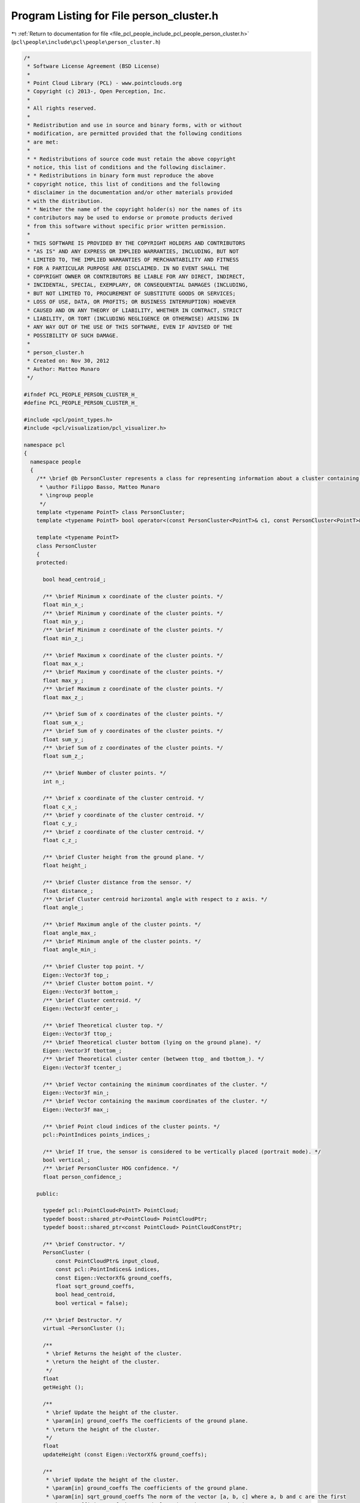 
.. _program_listing_file_pcl_people_include_pcl_people_person_cluster.h:

Program Listing for File person_cluster.h
=========================================

|exhale_lsh| :ref:`Return to documentation for file <file_pcl_people_include_pcl_people_person_cluster.h>` (``pcl\people\include\pcl\people\person_cluster.h``)

.. |exhale_lsh| unicode:: U+021B0 .. UPWARDS ARROW WITH TIP LEFTWARDS

.. code-block:: cpp

   /*
    * Software License Agreement (BSD License)
    *
    * Point Cloud Library (PCL) - www.pointclouds.org
    * Copyright (c) 2013-, Open Perception, Inc.
    *
    * All rights reserved.
    *
    * Redistribution and use in source and binary forms, with or without
    * modification, are permitted provided that the following conditions
    * are met:
    *
    * * Redistributions of source code must retain the above copyright
    * notice, this list of conditions and the following disclaimer.
    * * Redistributions in binary form must reproduce the above
    * copyright notice, this list of conditions and the following
    * disclaimer in the documentation and/or other materials provided
    * with the distribution.
    * * Neither the name of the copyright holder(s) nor the names of its
    * contributors may be used to endorse or promote products derived
    * from this software without specific prior written permission.
    *
    * THIS SOFTWARE IS PROVIDED BY THE COPYRIGHT HOLDERS AND CONTRIBUTORS
    * "AS IS" AND ANY EXPRESS OR IMPLIED WARRANTIES, INCLUDING, BUT NOT
    * LIMITED TO, THE IMPLIED WARRANTIES OF MERCHANTABILITY AND FITNESS
    * FOR A PARTICULAR PURPOSE ARE DISCLAIMED. IN NO EVENT SHALL THE
    * COPYRIGHT OWNER OR CONTRIBUTORS BE LIABLE FOR ANY DIRECT, INDIRECT,
    * INCIDENTAL, SPECIAL, EXEMPLARY, OR CONSEQUENTIAL DAMAGES (INCLUDING,
    * BUT NOT LIMITED TO, PROCUREMENT OF SUBSTITUTE GOODS OR SERVICES;
    * LOSS OF USE, DATA, OR PROFITS; OR BUSINESS INTERRUPTION) HOWEVER
    * CAUSED AND ON ANY THEORY OF LIABILITY, WHETHER IN CONTRACT, STRICT
    * LIABILITY, OR TORT (INCLUDING NEGLIGENCE OR OTHERWISE) ARISING IN
    * ANY WAY OUT OF THE USE OF THIS SOFTWARE, EVEN IF ADVISED OF THE
    * POSSIBILITY OF SUCH DAMAGE.
    *
    * person_cluster.h
    * Created on: Nov 30, 2012
    * Author: Matteo Munaro
    */
   
   #ifndef PCL_PEOPLE_PERSON_CLUSTER_H_
   #define PCL_PEOPLE_PERSON_CLUSTER_H_
   
   #include <pcl/point_types.h>
   #include <pcl/visualization/pcl_visualizer.h>
   
   namespace pcl
   {
     namespace people
     {
       /** \brief @b PersonCluster represents a class for representing information about a cluster containing a person.
        * \author Filippo Basso, Matteo Munaro
        * \ingroup people
        */
       template <typename PointT> class PersonCluster;
       template <typename PointT> bool operator<(const PersonCluster<PointT>& c1, const PersonCluster<PointT>& c2);
   
       template <typename PointT>
       class PersonCluster
       {
       protected:
   
         bool head_centroid_;
   
         /** \brief Minimum x coordinate of the cluster points. */
         float min_x_;
         /** \brief Minimum y coordinate of the cluster points. */
         float min_y_;
         /** \brief Minimum z coordinate of the cluster points. */
         float min_z_;
   
         /** \brief Maximum x coordinate of the cluster points. */
         float max_x_;
         /** \brief Maximum y coordinate of the cluster points. */
         float max_y_;
         /** \brief Maximum z coordinate of the cluster points. */
         float max_z_;
   
         /** \brief Sum of x coordinates of the cluster points. */
         float sum_x_;
         /** \brief Sum of y coordinates of the cluster points. */
         float sum_y_;
         /** \brief Sum of z coordinates of the cluster points. */
         float sum_z_;
   
         /** \brief Number of cluster points. */
         int n_;
   
         /** \brief x coordinate of the cluster centroid. */
         float c_x_;
         /** \brief y coordinate of the cluster centroid. */
         float c_y_;
         /** \brief z coordinate of the cluster centroid. */
         float c_z_;
   
         /** \brief Cluster height from the ground plane. */
         float height_;
   
         /** \brief Cluster distance from the sensor. */
         float distance_;
         /** \brief Cluster centroid horizontal angle with respect to z axis. */
         float angle_;
   
         /** \brief Maximum angle of the cluster points. */
         float angle_max_;
         /** \brief Minimum angle of the cluster points. */
         float angle_min_;
         
         /** \brief Cluster top point. */
         Eigen::Vector3f top_;
         /** \brief Cluster bottom point. */
         Eigen::Vector3f bottom_;
         /** \brief Cluster centroid. */
         Eigen::Vector3f center_;
         
         /** \brief Theoretical cluster top. */
         Eigen::Vector3f ttop_;
         /** \brief Theoretical cluster bottom (lying on the ground plane). */
         Eigen::Vector3f tbottom_;
         /** \brief Theoretical cluster center (between ttop_ and tbottom_). */
         Eigen::Vector3f tcenter_;
   
         /** \brief Vector containing the minimum coordinates of the cluster. */
         Eigen::Vector3f min_;
         /** \brief Vector containing the maximum coordinates of the cluster. */
         Eigen::Vector3f max_;
   
         /** \brief Point cloud indices of the cluster points. */
         pcl::PointIndices points_indices_;
   
         /** \brief If true, the sensor is considered to be vertically placed (portrait mode). */
         bool vertical_;
         /** \brief PersonCluster HOG confidence. */
         float person_confidence_;
   
       public:
   
         typedef pcl::PointCloud<PointT> PointCloud;
         typedef boost::shared_ptr<PointCloud> PointCloudPtr;
         typedef boost::shared_ptr<const PointCloud> PointCloudConstPtr;
   
         /** \brief Constructor. */
         PersonCluster (
             const PointCloudPtr& input_cloud,
             const pcl::PointIndices& indices,
             const Eigen::VectorXf& ground_coeffs,
             float sqrt_ground_coeffs,
             bool head_centroid,
             bool vertical = false);
   
         /** \brief Destructor. */
         virtual ~PersonCluster ();
   
         /**
          * \brief Returns the height of the cluster.
          * \return the height of the cluster.
          */
         float
         getHeight ();
   
         /**
          * \brief Update the height of the cluster.
          * \param[in] ground_coeffs The coefficients of the ground plane.
          * \return the height of the cluster.
          */
         float
         updateHeight (const Eigen::VectorXf& ground_coeffs);
   
         /**
          * \brief Update the height of the cluster.
          * \param[in] ground_coeffs The coefficients of the ground plane.
          * \param[in] sqrt_ground_coeffs The norm of the vector [a, b, c] where a, b and c are the first
          * three coefficients of the ground plane (ax + by + cz + d = 0).
          * \return the height of the cluster.
          */
         float
         updateHeight (const Eigen::VectorXf& ground_coeffs, float sqrt_ground_coeffs);
   
         /**
          * \brief Returns the distance of the cluster from the sensor.
          * \return the distance of the cluster (its centroid) from the sensor without considering the
          * y dimension.
          */
         float
         getDistance ();
   
         /**
          * \brief Returns the angle formed by the cluster's centroid with respect to the sensor (in radians).
          * \return the angle formed by the cluster's centroid with respect to the sensor (in radians).
          */
         float
         getAngle ();
   
         /**
          * \brief Returns the minimum angle formed by the cluster with respect to the sensor (in radians).
          * \return the minimum angle formed by the cluster with respect to the sensor (in radians).
          */
         float
         getAngleMin ();
   
         /**
          * \brief Returns the maximum angle formed by the cluster with respect to the sensor (in radians).
          * \return the maximum angle formed by the cluster with respect to the sensor (in radians).
          */
         float
         getAngleMax ();
   
         /**
          * \brief Returns the indices of the point cloud points corresponding to the cluster.
          * \return the indices of the point cloud points corresponding to the cluster.
          */
         pcl::PointIndices&
         getIndices ();
   
         /**
          * \brief Returns the theoretical top point.
          * \return the theoretical top point.
          */
         Eigen::Vector3f&
         getTTop ();
   
         /**
          * \brief Returns the theoretical bottom point.
          * \return the theoretical bottom point.
          */
         Eigen::Vector3f&
         getTBottom ();
   
         /**
          * \brief Returns the theoretical centroid (at half height).
          * \return the theoretical centroid (at half height).
          */
         Eigen::Vector3f&
         getTCenter ();
   
         /**
          * \brief Returns the top point.
          * \return the top point.
          */
         Eigen::Vector3f&
         getTop ();
   
         /**
          * \brief Returns the bottom point.
          * \return the bottom point.
          */
         Eigen::Vector3f&
         getBottom ();
   
         /**
          * \brief Returns the centroid.
          * \return the centroid.
          */
         Eigen::Vector3f&
         getCenter ();  
   
         //Eigen::Vector3f& getTMax();
   
         /**
          * \brief Returns the point formed by min x, min y and min z.
          * \return the point formed by min x, min y and min z.
          */
         Eigen::Vector3f&
         getMin ();
   
         /**
          * \brief Returns the point formed by max x, max y and max z.
          * \return the point formed by max x, max y and max z.
          */
         Eigen::Vector3f&
         getMax ();
   
         /**
          * \brief Returns the HOG confidence.
          * \return the HOG confidence.
          */
         float
         getPersonConfidence ();
   
         /**
          * \brief Returns the number of points of the cluster.
          * \return the number of points of the cluster.
          */
         int
         getNumberPoints ();
   
         /**
          * \brief Sets the cluster height.
          * \param[in] height
          */
         void
         setHeight (float height);
   
         /**
          * \brief Sets the HOG confidence.
          * \param[in] confidence
          */
         void
         setPersonConfidence (float confidence);
   
         /**
          * \brief Draws the theoretical 3D bounding box of the cluster in the PCL visualizer.
          * \param[in] viewer PCL visualizer.
          * \param[in] person_number progressive number representing the person.
          */
         void
         drawTBoundingBox (pcl::visualization::PCLVisualizer& viewer, int person_number);
   
         /**
          * \brief For sorting purpose: sort by distance.
          */
         friend bool operator< <>(const PersonCluster<PointT>& c1, const PersonCluster<PointT>& c2);
   
       protected:
   
         /**
          * \brief PersonCluster initialization.
          */
         void init(
             const PointCloudPtr& input_cloud,
             const pcl::PointIndices& indices,
             const Eigen::VectorXf& ground_coeffs,
             float sqrt_ground_coeffs,
             bool head_centroid,
             bool vertical);
   
       };
     } /* namespace people */
   } /* namespace pcl */
   #include <pcl/people/impl/person_cluster.hpp>
   #endif /* PCL_PEOPLE_PERSON_CLUSTER_H_ */
